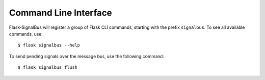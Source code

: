 .. _command-line-interface:

Command Line Interface
======================

Flask-SignalBus will register a group of Flask CLI commands, starting
with the prefix ``signalbus``. To see all available commands, use::

    $ flask signalbus --help

To send pending signals over the message bus, use the following
command::

    $ flask signalbus flush


